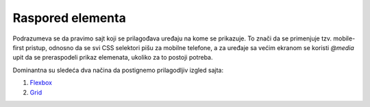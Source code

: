 =================
Raspored elementa
=================

Podrazumeva se da pravimo sajt koji se prilagođava uređaju na kome se prikazuje.
To znači da se primenjuje tzv. mobile-first pristup, odnosno da se svi CSS
selektori pišu za mobilne telefone, a za uređaje sa većim ekranom se koristi
`@media` upit da se preraspodeli prikaz elemenata, ukoliko za to postoji potreba.

Dominantna su sledeća dva načina da postignemo prilagodljiv izgled sajta:

1. `Flexbox <flexbox.rst>`_
2. `Grid <grid.rst>`_
